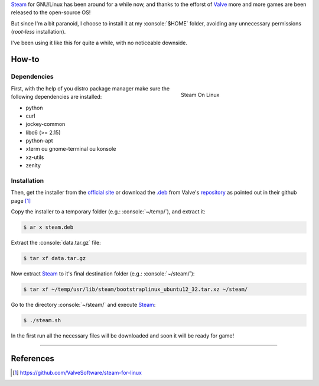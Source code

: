 .. title: Installing Steam locally on GNU/Linux
.. slug: installing-steam-locally-on-gnulinux
.. date: 24-06-2013 00:29:46 UTC-03:00
.. tags: linux, games, steam
.. link: http://steamcommunity.com/app/221410/discussions/7/846939071149987459/#c846939071182282142
.. description: Tutorial de como instala o Steam na pasta home do seu usuário no linux, evitando assim o acesso a permissões desnecessárias
.. type: text

.. http://docutils.sourceforge.net/docs/user/rst/quickref.html
.. http://docutils.sourceforge.net/docs/ref/rst/directives.html
.. http://rst.ninjs.org/
.. https://gist.github.com/dupuy/1855764

.. role:: console(code)
    :language: console


Steam_ for GNU/Linux has been around for a while now, and thanks to the efforst of Valve_ more and more games are been released to the open-source OS!

But since I'm a bit paranoid, I choose to install it at my :console:`$HOME` folder, avoiding any unnecessary permissions (*root-less* installation).

I've been using it like this for quite a while, with no noticeable downside.

.. TEASER_END

How-to
======

Dependencies
------------

.. figure:: /images/instalando-o-steam-localmente-no-gnulinux-screenshot.png
   :target: /images/instalando-o-steam-localmente-no-gnulinux-screenshot.png
   :figwidth: 300 px
   :align: right
   :alt: Steam On Linux

   Steam On Linux

First, with the help of you distro package manager make sure the following dependencies are installed:

* python
* curl
* jockey-common
* libc6 (>= 2.15)
* python-apt
* xterm ou gnome-terminal ou konsole
* xz-utils
* zenity

Installation
------------

Then, get the installer from the `official site <http://store.steampowered.com/about/>`_ or download the `.deb`_ from Valve's `repository <http://media.steampowered.com/client/installer/steam.deb>`_ as pointed out in their github page [1]_

Copy the installer to a temporary folder (e.g.: :console:`~/temp/`), and extract it:

.. code:: console

    $ ar x steam.deb

Extract the :console:`data.tar.gz` file:

.. code:: console

    $ tar xf data.tar.gz

Now extract Steam_ to it's final destination folder (e.g.: :console:`~/steam/`):

.. code:: console

    $ tar xf ~/temp/usr/lib/steam/bootstraplinux_ubuntu12_32.tar.xz ~/steam/

Go to the directory :console:`~/steam/` and execute Steam_:

.. code:: console

    $ ./steam.sh

In the first run all the necessary files will be downloaded and soon it will be ready for game!

----

References
==========

.. [1] https://github.com/ValveSoftware/steam-for-linux

.. _Steam: http://store.steampowered.com/
.. _Valve: http://www.valvesoftware.com/
.. _.deb: http://en.wikipedia.org/wiki/Deb_(file_format)
